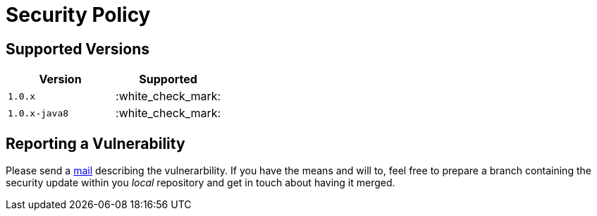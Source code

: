 = Security Policy

== Supported Versions

|===
| Version | Supported

| `1.0.x`
| :white_check_mark:

| `1.0.x-java8`
| :white_check_mark:
|===

== Reporting a Vulnerability

Please send a link:mailto:tobias.laatsch@posteo.de[mail] describing the vulnerarbility.
If you have the means and will to, feel free to prepare a branch containing the
security update within you _local_ repository and get in touch about having it merged.
